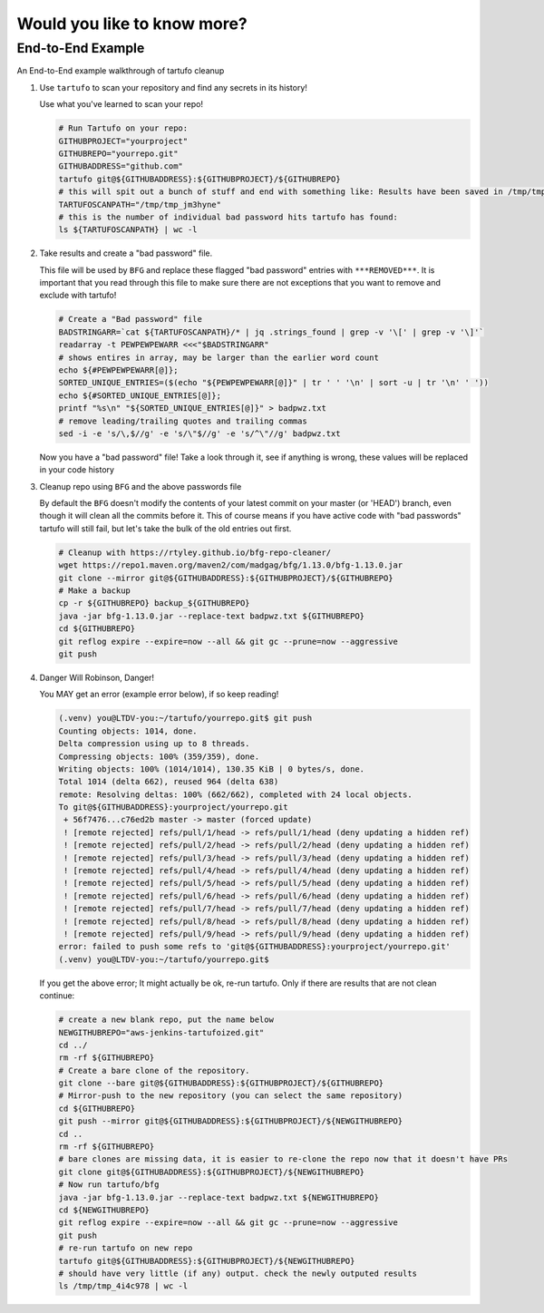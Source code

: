Would you like to know more?
============================

End-to-End Example
------------------

An End-to-End example walkthrough of tartufo cleanup

#. Use ``tartufo`` to scan your repository and find any secrets in its history!

   Use what you've learned to scan your repo!

   .. code-block:: console

      # Run Tartufo on your repo:
      GITHUBPROJECT="yourproject"
      GITHUBREPO="yourrepo.git"
      GITHUBADDRESS="github.com"
      tartufo git@${GITHUBADDRESS}:${GITHUBPROJECT}/${GITHUBREPO}
      # this will spit out a bunch of stuff and end with something like: Results have been saved in /tmp/tmp_jm3hyne
      TARTUFOSCANPATH="/tmp/tmp_jm3hyne"
      # this is the number of individual bad password hits tartufo has found:
      ls ${TARTUFOSCANPATH} | wc -l


#. Take results and create a "bad password" file. 

   This file will be used by ``BFG`` and replace these flagged "bad password" entries with ``***REMOVED***``. It is important that you read through this file to make sure there are not exceptions that you want to remove and exclude with tartufo!

   .. code-block:: console

      # Create a "Bad password" file
      BADSTRINGARR=`cat ${TARTUFOSCANPATH}/* | jq .strings_found | grep -v '\[' | grep -v '\]'`
      readarray -t PEWPEWPEWARR <<<"$BADSTRINGARR"
      # shows entires in array, may be larger than the earlier word count
      echo ${#PEWPEWPEWARR[@]};
      SORTED_UNIQUE_ENTRIES=($(echo "${PEWPEWPEWARR[@]}" | tr ' ' '\n' | sort -u | tr '\n' ' '))
      echo ${#SORTED_UNIQUE_ENTRIES[@]};
      printf "%s\n" "${SORTED_UNIQUE_ENTRIES[@]}" > badpwz.txt
      # remove leading/trailing quotes and trailing commas
      sed -i -e 's/\,$//g' -e 's/\"$//g' -e 's/^\"//g' badpwz.txt
      
   Now you have a "bad password" file! Take a look through it, see if anything is wrong, these values will be replaced in your code history


#. Cleanup repo using ``BFG`` and the above passwords file

   By default the ``BFG`` doesn't modify the contents of your latest commit on your master (or 'HEAD') branch, even though it will clean all the commits before it. This of course means if you have active code with "bad passwords" tartufo will still fail, but let's take the bulk of the old entries out first.

   .. code-block:: console

      # Cleanup with https://rtyley.github.io/bfg-repo-cleaner/
      wget https://repo1.maven.org/maven2/com/madgag/bfg/1.13.0/bfg-1.13.0.jar
      git clone --mirror git@${GITHUBADDRESS}:${GITHUBPROJECT}/${GITHUBREPO}
      # Make a backup
      cp -r ${GITHUBREPO} backup_${GITHUBREPO}
      java -jar bfg-1.13.0.jar --replace-text badpwz.txt ${GITHUBREPO}
      cd ${GITHUBREPO}
      git reflog expire --expire=now --all && git gc --prune=now --aggressive
      git push


#. Danger Will Robinson, Danger! 

   You MAY get an error (example error below), if so keep reading!

   .. code-block:: console

      (.venv) you@LTDV-you:~/tartufo/yourrepo.git$ git push
      Counting objects: 1014, done.
      Delta compression using up to 8 threads.
      Compressing objects: 100% (359/359), done.
      Writing objects: 100% (1014/1014), 130.35 KiB | 0 bytes/s, done.
      Total 1014 (delta 662), reused 964 (delta 638)
      remote: Resolving deltas: 100% (662/662), completed with 24 local objects.
      To git@${GITHUBADDRESS}:yourproject/yourrepo.git
       + 56f7476...c76ed2b master -> master (forced update)
       ! [remote rejected] refs/pull/1/head -> refs/pull/1/head (deny updating a hidden ref)
       ! [remote rejected] refs/pull/2/head -> refs/pull/2/head (deny updating a hidden ref)
       ! [remote rejected] refs/pull/3/head -> refs/pull/3/head (deny updating a hidden ref)
       ! [remote rejected] refs/pull/4/head -> refs/pull/4/head (deny updating a hidden ref)
       ! [remote rejected] refs/pull/5/head -> refs/pull/5/head (deny updating a hidden ref)
       ! [remote rejected] refs/pull/6/head -> refs/pull/6/head (deny updating a hidden ref)
       ! [remote rejected] refs/pull/7/head -> refs/pull/7/head (deny updating a hidden ref)
       ! [remote rejected] refs/pull/8/head -> refs/pull/8/head (deny updating a hidden ref)
       ! [remote rejected] refs/pull/9/head -> refs/pull/9/head (deny updating a hidden ref)
      error: failed to push some refs to 'git@${GITHUBADDRESS}:yourproject/yourrepo.git'
      (.venv) you@LTDV-you:~/tartufo/yourrepo.git$


   If you get the above error; It might actually be ok, re-run tartufo. Only if there are results that are not clean continue:

   .. code-block:: console

      # create a new blank repo, put the name below
      NEWGITHUBREPO="aws-jenkins-tartufoized.git"
      cd ../
      rm -rf ${GITHUBREPO}
      # Create a bare clone of the repository.
      git clone --bare git@${GITHUBADDRESS}:${GITHUBPROJECT}/${GITHUBREPO}
      # Mirror-push to the new repository (you can select the same repository)
      cd ${GITHUBREPO}
      git push --mirror git@${GITHUBADDRESS}:${GITHUBPROJECT}/${NEWGITHUBREPO}
      cd ..
      rm -rf ${GITHUBREPO}
      # bare clones are missing data, it is easier to re-clone the repo now that it doesn't have PRs
      git clone git@${GITHUBADDRESS}:${GITHUBPROJECT}/${NEWGITHUBREPO}
      # Now run tartufo/bfg 
      java -jar bfg-1.13.0.jar --replace-text badpwz.txt ${NEWGITHUBREPO}
      cd ${NEWGITHUBREPO}
      git reflog expire --expire=now --all && git gc --prune=now --aggressive
      git push
      # re-run tartufo on new repo
      tartufo git@${GITHUBADDRESS}:${GITHUBPROJECT}/${NEWGITHUBREPO}
      # should have very little (if any) output. check the newly outputed results
      ls /tmp/tmp_4i4c978 | wc -l
